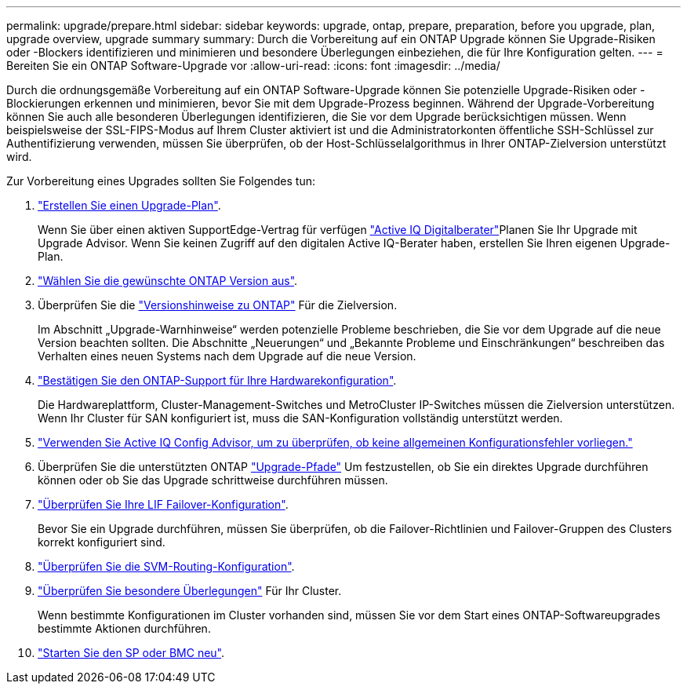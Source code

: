 ---
permalink: upgrade/prepare.html 
sidebar: sidebar 
keywords: upgrade, ontap, prepare, preparation, before you upgrade, plan, upgrade overview, upgrade summary 
summary: Durch die Vorbereitung auf ein ONTAP Upgrade können Sie Upgrade-Risiken oder -Blockers identifizieren und minimieren und besondere Überlegungen einbeziehen, die für Ihre Konfiguration gelten. 
---
= Bereiten Sie ein ONTAP Software-Upgrade vor
:allow-uri-read: 
:icons: font
:imagesdir: ../media/


[role="lead"]
Durch die ordnungsgemäße Vorbereitung auf ein ONTAP Software-Upgrade können Sie potenzielle Upgrade-Risiken oder -Blockierungen erkennen und minimieren, bevor Sie mit dem Upgrade-Prozess beginnen. Während der Upgrade-Vorbereitung können Sie auch alle besonderen Überlegungen identifizieren, die Sie vor dem Upgrade berücksichtigen müssen. Wenn beispielsweise der SSL-FIPS-Modus auf Ihrem Cluster aktiviert ist und die Administratorkonten öffentliche SSH-Schlüssel zur Authentifizierung verwenden, müssen Sie überprüfen, ob der Host-Schlüsselalgorithmus in Ihrer ONTAP-Zielversion unterstützt wird.

Zur Vorbereitung eines Upgrades sollten Sie Folgendes tun:

. link:create-upgrade-plan.html["Erstellen Sie einen Upgrade-Plan"].
+
Wenn Sie über einen aktiven SupportEdge-Vertrag für verfügen link:https://docs.netapp.com/us-en/active-iq/upgrade_advisor_overview.html["Active IQ Digitalberater"^]Planen Sie Ihr Upgrade mit Upgrade Advisor.  Wenn Sie keinen Zugriff auf den digitalen Active IQ-Berater haben, erstellen Sie Ihren eigenen Upgrade-Plan.

. link:choose-target-version.html["Wählen Sie die gewünschte ONTAP Version aus"].
. Überprüfen Sie die link:https://library.netapp.com/ecm/ecm_download_file/ECMLP2492508["Versionshinweise zu ONTAP"^] Für die Zielversion.
+
Im Abschnitt „Upgrade-Warnhinweise“ werden potenzielle Probleme beschrieben, die Sie vor dem Upgrade auf die neue Version beachten sollten. Die Abschnitte „Neuerungen“ und „Bekannte Probleme und Einschränkungen“ beschreiben das Verhalten eines neuen Systems nach dem Upgrade auf die neue Version.

. link:confirm-configuration.html["Bestätigen Sie den ONTAP-Support für Ihre Hardwarekonfiguration"].
+
Die Hardwareplattform, Cluster-Management-Switches und MetroCluster IP-Switches müssen die Zielversion unterstützen.  Wenn Ihr Cluster für SAN konfiguriert ist, muss die SAN-Konfiguration vollständig unterstützt werden.

. link:task_check_for_common_configuration_errors_using_config_advisor.html["Verwenden Sie Active IQ Config Advisor, um zu überprüfen, ob keine allgemeinen Konfigurationsfehler vorliegen."]
. Überprüfen Sie die unterstützten ONTAP link:concept_upgrade_paths.html#supported-upgrade-paths["Upgrade-Pfade"] Um festzustellen, ob Sie ein direktes Upgrade durchführen können oder ob Sie das Upgrade schrittweise durchführen müssen.
. link:task_verifying_the_lif_failover_configuration.html["Überprüfen Sie Ihre LIF Failover-Konfiguration"].
+
Bevor Sie ein Upgrade durchführen, müssen Sie überprüfen, ob die Failover-Richtlinien und Failover-Gruppen des Clusters korrekt konfiguriert sind.

. link:concept_verify_svm_routing.html["Überprüfen Sie die SVM-Routing-Konfiguration"].
. link:special-considerations.html["Überprüfen Sie besondere Überlegungen"] Für Ihr Cluster.
+
Wenn bestimmte Konfigurationen im Cluster vorhanden sind, müssen Sie vor dem Start eines ONTAP-Softwareupgrades bestimmte Aktionen durchführen.

. link:concept_how_firmware_is_updated_during_upgrade.html["Starten Sie den SP oder BMC neu"].

